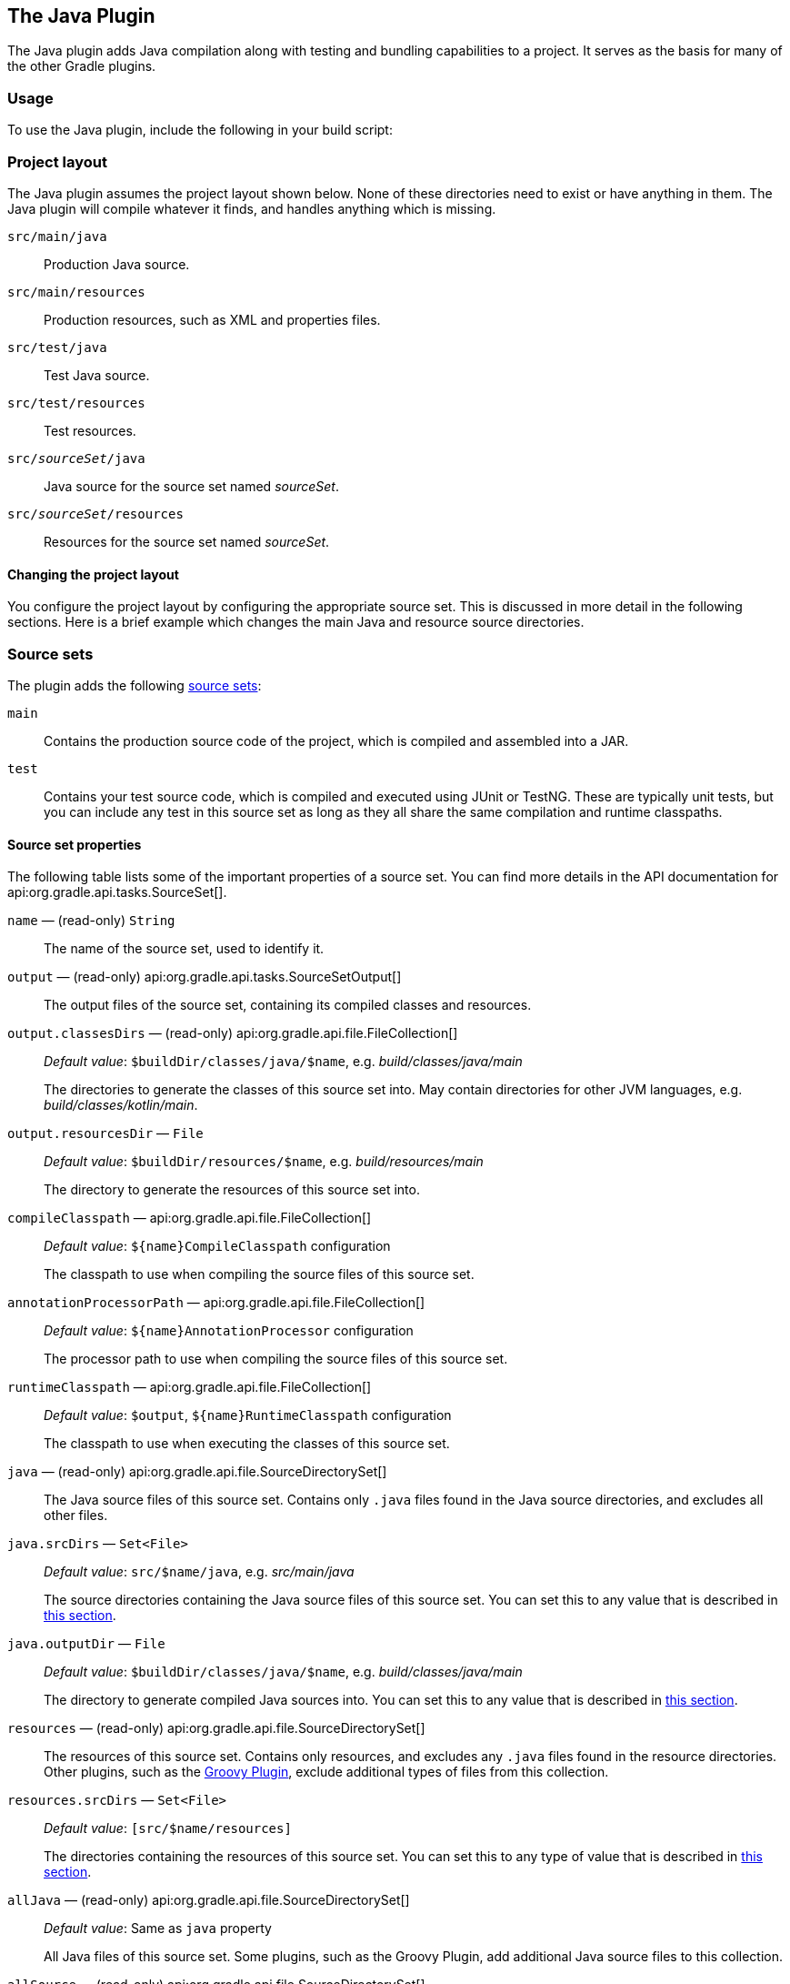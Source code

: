 // Copyright 2017 the original author or authors.
//
// Licensed under the Apache License, Version 2.0 (the "License");
// you may not use this file except in compliance with the License.
// You may obtain a copy of the License at
//
//      http://www.apache.org/licenses/LICENSE-2.0
//
// Unless required by applicable law or agreed to in writing, software
// distributed under the License is distributed on an "AS IS" BASIS,
// WITHOUT WARRANTIES OR CONDITIONS OF ANY KIND, either express or implied.
// See the License for the specific language governing permissions and
// limitations under the License.

[[java_plugin]]
== The Java Plugin

The Java plugin adds Java compilation along with testing and bundling capabilities to a project. It serves as the basis for many of the other Gradle plugins.


[[sec:java_usage]]
=== Usage

To use the Java plugin, include the following in your build script:

++++
<sample xmlns:xi="http://www.w3.org/2001/XInclude" id="useJavaPlugin" dir="java/quickstart" title="Using the Java plugin">
    <sourcefile file="build.gradle" snippet="use-plugin"/>
</sample>
++++


[[sec:java_project_layout]]
=== Project layout

The Java plugin assumes the project layout shown below. None of these directories need to exist or have anything in them. The Java plugin will compile whatever it finds, and handles anything which is missing.

[[javalayout]]
`src/main/java`::
Production Java source.

`src/main/resources`::
Production resources, such as XML and properties files.

`src/test/java`::
Test Java source.

`src/test/resources`::
Test resources.

`src/__sourceSet__/java`::
Java source for the source set named _sourceSet_.

`src/__sourceSet__/resources`::
Resources for the source set named _sourceSet_.


[[sec:changing_java_project_layout]]
==== Changing the project layout

You configure the project layout by configuring the appropriate source set. This is discussed in more detail in the following sections. Here is a brief example which changes the main Java and resource source directories.

++++
<sample xmlns:xi="http://www.w3.org/2001/XInclude" id="customJavaSourceLayout" dir="java/customizedLayout" title="Custom Java source layout">
    <sourcefile file="build.gradle" snippet="define-main"/>
</sample>
++++

[[sec:java_source_sets]]
=== Source sets

The plugin adds the following <<sec:java_source_sets,source sets>>:

`main`::
Contains the production source code of the project, which is compiled and assembled into a JAR.

`test`::
Contains your test source code, which is compiled and executed using JUnit or TestNG. These are typically unit tests, but you can include any test in this source set as long as they all share the same compilation and runtime classpaths.

[[sec:source_set_properties]]
==== Source set properties

The following table lists some of the important properties of a source set. You can find more details in the API documentation for api:org.gradle.api.tasks.SourceSet[].

`name` — (read-only) `String`::
The name of the source set, used to identify it. 

`output` — (read-only) api:org.gradle.api.tasks.SourceSetOutput[]::
The output files of the source set, containing its compiled classes and resources.

`output.classesDirs` — (read-only) api:org.gradle.api.file.FileCollection[]::
_Default value_: `$buildDir/classes/java/$name`, e.g. _build/classes/java/main_
+
The directories to generate the classes of this source set into. May contain directories for other JVM languages, e.g. _build/classes/kotlin/main_.

`output.resourcesDir` — `File`::
_Default value_: `$buildDir/resources/$name`, e.g. _build/resources/main_
+
The directory to generate the resources of this source set into. 

`compileClasspath` — api:org.gradle.api.file.FileCollection[]::
_Default value_: `${name}CompileClasspath` configuration
+
The classpath to use when compiling the source files of this source set.

`annotationProcessorPath` — api:org.gradle.api.file.FileCollection[]::
_Default value_: `${name}AnnotationProcessor` configuration
+
The processor path to use when compiling the source files of this source set.

`runtimeClasspath` — api:org.gradle.api.file.FileCollection[]::
_Default value_: `$output`, `${name}RuntimeClasspath` configuration
+
The classpath to use when executing the classes of this source set.

`java` — (read-only) api:org.gradle.api.file.SourceDirectorySet[]::
The Java source files of this source set. Contains only `.java` files found in the Java source directories, and excludes all other files.

`java.srcDirs` — `Set&lt;File&gt;`::
_Default value_: `src/$name/java`, e.g. _src/main/java_
+
The source directories containing the Java source files of this source set.  You can set this to any value that is described in <<sec:specifying_multiple_files,this section>>.

`java.outputDir` — `File`::
_Default value_: `$buildDir/classes/java/$name`, e.g. _build/classes/java/main_
+
The directory to generate compiled Java sources into. You can set this to any value that is described in <<sec:single_file_paths,this section>>.

`resources` — (read-only) api:org.gradle.api.file.SourceDirectorySet[]::
The resources of this source set. Contains only resources, and excludes any `.java` files found in the resource directories. Other plugins, such as the <<groovy_plugin,Groovy Plugin>>, exclude additional types of files from this collection.

`resources.srcDirs` — `Set&lt;File&gt;`::
_Default value_: `[src/$name/resources]`
+
The directories containing the resources of this source set. You can set this to any type of value that is described in <<sec:specifying_multiple_files,this section>>.

`allJava` — (read-only) api:org.gradle.api.file.SourceDirectorySet[]::
_Default value_: Same as `java` property
+
All Java files of this source set. Some plugins, such as the Groovy Plugin, add additional Java source files to this collection.

`allSource` — (read-only) api:org.gradle.api.file.SourceDirectorySet[]::
_Default value_: Sum of everything in the `resources` and `java` properties
+
All source files of this source set of any language. This includes all resource files and all Java source files. Some plugins, such as the Groovy Plugin, add additional source files to this collection.

[[sec:defining_new_source_sets]]
==== Defining new source sets

See the <<sec:configuring_java_integration_tests,integration test example>> in the _Testing in Java & JVM projects_ chapter.

[[sec:some_source_set_examples]]
==== Some other simple source set examples

Adding a JAR containing the classes of a source set:

++++
<sample xmlns:xi="http://www.w3.org/2001/XInclude" id="configureSourceSet" dir="userguide/java/sourceSets" title="Assembling a JAR for a source set">
    <sourcefile file="build.gradle" snippet="jar"/>
</sample>
++++

Generating Javadoc for a source set:

++++
<sample xmlns:xi="http://www.w3.org/2001/XInclude" id="configureSourceSet" dir="userguide/java/sourceSets" title="Generating the Javadoc for a source set">
    <sourcefile file="build.gradle" snippet="javadoc"/>
</sample>
++++

Adding a test suite to run the tests in a source set:

++++
<sample xmlns:xi="http://www.w3.org/2001/XInclude" id="configureSourceSet" dir="userguide/java/sourceSets" title="Running tests in a source set">
    <sourcefile file="build.gradle" snippet="test"/>
</sample>
++++

[[sec:java_tasks]]
=== Tasks

The Java plugin adds a number of tasks to your project, as shown below.

`compileJava` — type: api:org.gradle.api.tasks.compile.JavaCompile[]::
_Depends on_: All tasks which contribute to the compilation classpath, including `jar` tasks from projects that are on the classpath via project dependencies
+
Compiles production Java source files using the JDK compiler.

`processResources` — type: api:org.gradle.api.tasks.Copy[]::
Copies production resources into the production resources directory.

`classes`::
_Depends on_: `compileJava`, `processResources`
+
This is an aggregate task that just depends on other tasks. Other plugins may attach additional compilation tasks to it.

`compileTestJava` — type: api:org.gradle.api.tasks.compile.JavaCompile[]::
_Depends on_: `classes`, and all tasks that contribute to the test compilation classpath
+
Compiles test Java source files using the JDK compiler.

`processTestResources` — type: api:org.gradle.api.tasks.Copy[]::
Copies test resources into the test resources directory.

`testClasses`::
_Depends on_: `compileTestJava`, `processTestResources`
+
This is an aggregate task that just depends on other tasks. Other plugins may attach additional test compilation tasks to it.

`jar` — type: api:org.gradle.api.tasks.bundling.Jar[]::
_Depends on_: `classes`
+
Assembles the production JAR file, based on the classes and resources attached to the `main` source set.

`javadoc` — type: api:org.gradle.api.tasks.javadoc.Javadoc[]::
_Depends on_: `classes`
+
Generates API documentation for the production Java source using Javadoc. 

`test` — type: api:org.gradle.api.tasks.testing.Test[]::
_Depends on_: `testClasses`, and all tasks which produce the test runtime classpath
+
Runs the unit tests using JUnit or TestNG.

`uploadArchives` — type: api:org.gradle.api.tasks.Upload[]::
_Depends on_: `jar`, and any other task that produces an artifact attached to the `archives` configuration
+
Uploads artifacts in the `archives` configuration — including the production JAR file — to the configured repositories.

`clean` — type: api:org.gradle.api.tasks.Delete[]::
Deletes the project build directory.

`clean__TaskName__` — type: api:org.gradle.api.tasks.Delete[]::
Deletes files created by the specified task. For example, `cleanJar` will delete the JAR file created by the `jar` task and `cleanTest` will delete the test results created by the `test` task.

[[java_source_set_tasks]]
==== SourceSet Tasks

For each source set you add to the project, the Java plugin adds the following tasks:


`compile__SourceSet__Java` — type: api:org.gradle.api.tasks.compile.JavaCompile[]::
_Depends on_: All tasks which contribute to the source set's compilation classpath
+
Compiles the given source set's Java source files using the JDK compiler.

`process__SourceSet__Resources` — type: api:org.gradle.api.tasks.Copy[]::
Copies the given source set's resources into the resources directory.

`__sourceSet__Classes` — type: api:org.gradle.api.Task[]::
_Depends on_: `compile__SourceSet__Java`, `process__SourceSet__Resources`
+
Prepares the given source set's classes and resources for packaging and execution. Some plugins may add additional compilation tasks for the source set.

==== Lifecycle Tasks

The Java plugin attaches some of its tasks to the lifecycle tasks defined by the <<sec:base_tasks,Base Plugin>> — which the Java Plugin applies automatically — and it also adds a few other lifecycle tasks:

`assemble`::
_Depends on_: `jar`, and all other tasks that create artifacts attached to the `archives` configuration
+
Aggregate task that assembles all the archives in the project. This task is added by the Base Plugin.

`check`::
_Depends on_: `test`
+
Aggregate task that performs verification tasks, such as running the tests. Some plugins add their own verification tasks to `check`. You should also attach any custom `Test` tasks to this lifecycle task if you want them to execute for a full build. This task is added by the Base Plugin.

`build`::
_Depends on_: `check`, `assemble`
+
Aggregate tasks that performs a full build of the project. This task is added by the Base Plugin.

`buildNeeded`::
_Depends on_: `build`, and `buildNeeded` tasks in all projects that are dependencies in the `testRuntimeClasspath` configuration.
+
Performs a full build of the project and all projects it depends on. 

`buildDependents`::
_Depends on_: `build`, and `buildDependents` tasks in all projects that have this project as a dependency in theeir `testRuntimeClasspath` configurations
+
Performs a full build of the project and all projects which depend upon it.

`build__ConfigName__` — _task rule_::
_Depends on_: all tasks that generate the artifacts attached to the named — _ConfigName_ — configuration
+
Assembles the artifacts for the specified configuration. This rule is added by the Base Plugin.

`upload__ConfigName__` — _task rule_, type: api:org.gradle.api.tasks.Upload[]::
_Depends on_: all tasks that generate the artifacts attached to the named — _ConfigName_ — configuration
+
Assembles and uploads the artifacts in the specified configuration. This rule is added by the Base Plugin.

The following diagram shows the relationships between these tasks.

++++
<figure xmlns:xi="http://www.w3.org/2001/XInclude">
    <title>Java plugin - tasks</title>
    <imageobject>
        <imagedata fileref="img/javaPluginTasks.png"/>
    </imageobject>
</figure>
++++



[[sec:java_plugin_and_dependency_management]]
=== Dependency management

The Java plugin adds a number of <<managing_dependency_configurations,dependency configurations>> to your project, as shown below. It assigns those configurations to tasks such as `compileJava` and `test`.

[[tab:configurations]]
==== Dependency configurations

[NOTE]
====

To find information on the `api` configuration, please consult the <<java_library_separation, Java Library Plugin>> reference documentation and the <<dependency_management_for_java_projects, Dependency Management Tutorial>>.

====

[.line-through]#`compile`#(Deprecated)::
Compile time dependencies. Superseded by `implementation`.

`implementation` extends `compile`::
Implementation only dependencies.

`compileOnly`::
Compile time only dependencies, not used at runtime.

`compileClasspath` extends `compile, compileOnly, implementation`::
Compile classpath, used when compiling source. Used by task `compileJava`.

`annotationProcessor`::
Annotation processors used during compilation.

[.line-through]#`runtime`#(Deprecated) extends `compile`::
Runtime dependencies. Superseded by `runtimeOnly`.

`runtimeOnly`::
Runtime only dependencies.

`runtimeClasspath` extends `runtimeOnly, runtime, implementation`::
Runtime classpath contains elements of the implementation, as well as runtime only elements.

[.line-through]#`testCompile`#(Deprecated) extends `compile`::
Additional dependencies for compiling tests. Superseded by `testImplementation`.

`testImplementation` extends `testCompile, implementation`::
Implementation only dependencies for tests.

`testCompileOnly`::
Additional dependencies only for compiling tests, not used at runtime.

`testCompileClasspath` extends `testCompile, testCompileOnly, testImplementation`::
Test compile classpath, used when compiling test sources. Used by task `compileTestJava`.

[.line-through]#`testRuntime`#(Deprecated) extends `runtime, testCompile`::
Additional dependencies for running tests only. Used by task `test`. Superseded by `testRuntimeOnly`.

`testRuntimeOnly` extends `runtimeOnly`::
Runtime only dependencies for running tests. Used by task `test`.

`testRuntimeClasspath` extends `testRuntimeOnly, testRuntime, testImplementation`::
Runtime classpath for running tests.

`archives`::
Artifacts (e.g. jars) produced by this project. Used by tasks `uploadArchives`.

`default` extends `runtime`::
The default configuration used by a project dependency on this project. Contains the artifacts and dependencies required by this project at runtime.

++++
<figure xmlns:xi="http://www.w3.org/2001/XInclude">
    <title>Java plugin - dependency configurations</title>
    <imageobject>
        <imagedata fileref="img/javaPluginConfigurations.png"/>
    </imageobject>
</figure>
++++

For each source set you add to the project, the Java plugins adds the following dependency configurations:

[[java_source_set_configurations]]
==== SourceSet dependency configurations

[.line-through]#`__sourceSet__Compile`#(Deprecated)::
Compile time dependencies for the given source set. Superseded by `__sourceSet__Implementation`.

`__sourceSet__Implementation` extends `__sourceSet__Compile`::
Compile time dependencies for the given source set. Used by `__sourceSet__CompileClasspath, __sourceSet__RuntimeClasspath`.

`__sourceSet__CompileOnly`::
Compile time only dependencies for the given source set, not used at runtime.

`__sourceSet__CompileClasspath` extends `compile__SourceSet__Java`::
Compile classpath, used when compiling source. Used by `__sourceSet__Compile, __sourceSet__CompileOnly, __sourceSet__Implementation`.

`__sourceSet__AnnotationProcessor`::
Annotation processors used during compilation of this source set.

[.line-through]#`__sourceSet__Runtime`#(Deprecated)::
Runtime dependencies for the given source set. Used by `__sourceSet__Compile`. Superseded by `__sourceSet__RuntimeOnly`.

`__sourceSet__RuntimeOnly`::
Runtime only dependencies for the given source set.

`__sourceSet__RuntimeClasspath` extends `__sourceSet__RuntimeOnly, __sourceSet__Runtime, __sourceSet__Implementation`::
Runtime classpath contains elements of the implementation, as well as runtime only elements.

[[sec:java_convention_properties]]
=== Convention properties

The Java plugin adds a number of convention properties to the project, shown below. You can use these properties in your build script as though they were properties of the project object.

==== Directory properties

`String reporting.baseDir`::
The name of the directory to generate reports into, relative to the build directory. Default value: `reports`

`(read-only) File reportsDir`::
The directory to generate reports into. Default value: `__buildDir__/__reporting.baseDir__`

`String testResultsDirName`::
The name of the directory to generate test result .xml files into, relative to the build directory. Default value: `test-results`

`(read-only) File testResultsDir`::
The directory to generate test result .xml files into. Default value: `__buildDir__/__testResultsDirName__`

`String testReportDirName`::
The name of the directory to generate the test report into, relative to the reports directory. Default value: `tests`

`(read-only) File testReportDir`::
The directory to generate the test report into. Default value: `__reportsDir__/testReportDirName`

`String libsDirName`::
The name of the directory to generate libraries into, relative to the build directory. Default value: `libs`

`(read-only) File libsDir`::
The directory to generate libraries into. Default value: `__buildDir__/__libsDirName__`

`String distsDirName`::
The name of the directory to generate distributions into, relative to the build directory. Default value: `distributions`

`(read-only) File distsDir`::
The directory to generate distributions into. Default value: `__buildDir__/__distsDirName__`

`String docsDirName`::
The name of the directory to generate documentation into, relative to the build directory. Default value: `docs`

`(read-only) File docsDir`::
The directory to generate documentation into. Default value: `__buildDir__/__docsDirName__`

`String dependencyCacheDirName`::
The name of the directory to use to cache source dependency information, relative to the build directory. Default value: `dependency-cache`

==== Other convention properties

`(read-only) api:org.gradle.api.tasks.SourceSetContainer[] sourceSets`::
Contains the project's source sets. Default value: Not null api:org.gradle.api.tasks.SourceSetContainer[]

`api:org.gradle.api.JavaVersion[] sourceCompatibility`::
Java version compatibility to use when compiling Java source. Default value: version of the current JVM in use api:org.gradle.api.JavaVersion[]. Can also set using a String or a Number, e.g. `'1.5'` or `1.5`.

`api:org.gradle.api.JavaVersion[] targetCompatibility`::
Java version to generate classes for. Default value: `__sourceCompatibility__`. Can also set using a String or Number, e.g. `'1.5'` or `1.5`.

`String archivesBaseName`::
The basename to use for archives, such as JAR or ZIP files. Default value: `__projectName__`

`api:org.gradle.api.java.archives.Manifest[] manifest`::
The manifest to include in all JAR files. Default value: an empty manifest.

These properties are provided by convention objects of type api:org.gradle.api.plugins.JavaPluginConvention[], and api:org.gradle.api.plugins.BasePluginConvention[].




[[sec:javadoc]]
=== Javadoc

The `javadoc` task is an instance of api:org.gradle.api.tasks.javadoc.Javadoc[]. It supports the core Javadoc options and the options of the standard doclet described in the http://docs.oracle.com/javase/7/docs/technotes/tools/windows/javadoc.html[reference documentation] of the Javadoc executable. For a complete list of supported Javadoc options consult the API documentation of the following classes: api:org.gradle.external.javadoc.CoreJavadocOptions[] and api:org.gradle.external.javadoc.StandardJavadocDocletOptions[].

==== Javadoc properties

`api:org.gradle.api.file.FileCollection[] classpath`::
Default value: `sourceSets.main.output` + `sourceSets.main.compileClasspath`

`api:org.gradle.api.file.FileTree[] source`::
Default value: `sourceSets.main.allJava`. Can set using anything described in <<sec:specifying_multiple_files>>.

`File destinationDir`::
Default value: `__docsDir__/javadoc`

`String title`::
Default value: The name and version of the project

[[sec:clean]]
=== Clean

The `clean` task is an instance of api:org.gradle.api.tasks.Delete[]. It simply removes the directory denoted by its `dir` property.

==== Clean properties

`File dir`::
Default value: `__buildDir__`


[[sec:java_resources]]
=== Resources

The Java plugin uses the api:org.gradle.api.tasks.Copy[] task for resource handling. It adds an instance for each source set in the project. You can find out more about the copy task in <<sec:copying_files>>.

==== ProcessResources properties

`Object srcDirs`::
Default value: `__sourceSet__.resources`. Can set using anything described in <<sec:specifying_multiple_files>>.

`File destinationDir`::
Default value: `__sourceSet__.output.resourcesDir`. Can set using anything described in <<sec:locating_files>>.


[[sec:compile]]
=== CompileJava

The Java plugin adds a api:org.gradle.api.tasks.compile.JavaCompile[] instance for each source set in the project. Some of the most common configuration options are shown below.

==== Compile properties

`api:org.gradle.api.file.FileCollection[] classpath`::
Default value: `__sourceSet__.compileClasspath`

`api:org.gradle.api.file.FileTree[] source`::
Default value: `__sourceSet__.java`. Can set using anything described in <<sec:specifying_multiple_files>>.

`File destinationDir`::
Default value: `__sourceSet__.java.outputDir`

By default, the Java compiler runs in the Gradle process. Setting `options.fork` to `true` causes compilation to occur in a separate process. In the case of the Ant javac task, this means that a new process will be forked for each compile task, which can slow down compilation. Conversely, Gradle's direct compiler integration (see above) will reuse the same compiler process as much as possible. In both cases, all fork options specified with `options.forkOptions` will be honored.

[[sec:incremental_compile]]
==== Incremental Java compilation

Starting with Gradle 2.1, it is possible to compile Java incrementally. See the api:org.gradle.api.tasks.compile.JavaCompile[] task for information on how to enable it.

Main goals for incremental compilations are:

* Avoid wasting time compiling source classes that don't have to be compiled. This means faster builds, especially when a change to a source class or a jar does not incur recompilation of many source classes that depend on the changed input.
* Change as few output classes as possible. Classes that don't need to be recompiled remain unchanged in the output directory. An example scenario when this is really useful is using JRebel - the fewer output classes are changed the quicker the JVM can use refreshed classes.

The incremental compilation at a high level:

* The stale class detection favors reliability over speed. The algorithm uses bytecode analysis and deals gracefully with compiler optimizations (inlining of non-private constants), transitive class dependencies, etc. Example: When a class with a public constant changes, we eagerly compile classes that use the same constants to avoid problems with constants inlined by the compiler.
* To make incremental compilation fast, we cache class analysis results and jar snapshots. The initial incremental compilation can be slower due to the cold caches.

[[sec:incremental_compilation_known_issues]]
===== Known issues


* If a compile task fails due to a compile error, it will do a full compilation again the next time it is invoked.
* Because of type erasure, the incremental compiler is not able to recognize when a type is only used in a type parameter, and never actually used in the code. For example, imagine that you have the following code: `List&lt;? extends A&gt; list = Lists.newArrayList();` but that no member of `A` is in practice used in the code, then changes to `A` will not trigger recompilation of the class. In practice, this should very rarely be an issue.

[[sec:incremental_annotation_processing]]
==== Incremental annotation processing

Starting with Gradle 4.7, the incremental compiler also supports incremental annotation processing.
Annotation processors need to opt in to this feature, otherwise they will trigger a full recompilation.


As a user you can see which annotation processors are triggering full recompilations in the `--info` log.
Incremental annotation processing will be deactivated if a custom `executable` or `javaHome` is configured on the compile task.

===== Making an annotation processor incremental

Gradle supports incremental compilation for two common categories of annotation processors: "Isolating" and "Aggregating".
As a processor author, please consult the information below to decide which category fits your processor.
You can then register it for incremental compilation in its META-INF folder.
The format is one line per processor, with the qualified name of the processor and its category separated by a comma.

++++
<sample xmlns:xi="http://www.w3.org/2001/XInclude" id="incrementalAnnotationProcessorRegistration" dir="java/incrementalAnnotationProcessing" title="Registering incremental annotation processors">
     <sourcefile file="processor/src/main/resources/META-INF/gradle/incremental.annotation.processors" snippet="registering-incremental-annotation-processors"/>
</sample>
++++

Processors that don't fit these categories will result in full recompilation.
This includes processors that use `java.io` instead of the `Filer` API and processors that need to read or write resource files.

====== Isolating annotation processors

These look at each annotated element in isolation, creating generated files or validation messages for it.
For instance an `EntityProcessor` could create a `<TypeName>Repository` for each type annotated  with `@Entity`.

++++
<sample xmlns:xi="http://www.w3.org/2001/XInclude" id="isolatingAnnotationProcessor" dir="java/incrementalAnnotationProcessing" title="An isolated annotation processor">
     <sourcefile file="processor/src/main/java/EntityProcessor.java" snippet="isolating-annotation-processor"/>
</sample>
++++


Isolating processors have the following limitations:

* Can't read resources
* Can't write resources
* Can't have any side effects except for using the `Filer` and `Messager` APIs
* Can't depend on compiler-specific APIs like `com.sun.source.util.Trees`
* Must provide exactly one originating element for each file generated with the `Filer` API
* Must make all decisions about an element based on information reachable from its AST.
For instance it can query the super class, method return types etc, but can't look at other, unrelated elements.

Gradle will recompile the generated file whenever the source file is affected.
If the source file is deleted, the generated file is deleted.

====== Aggregating annotation processors

These aggregate several source files into one ore more output files or validation messages.
For instance, a `ServiceRegistryProcessor` could create a single `ServiceRegistry` with one method for each type annotated with `@Service`

++++
<sample xmlns:xi="http://www.w3.org/2001/XInclude" id="aggregatingAnnotationProcessor" dir="java/incrementalAnnotationProcessing" title="An aggregating annotation processor">
     <sourcefile file="processor/src/main/java/ServiceRegistryProcessor.java" snippet="aggregating-annotation-processor"/>
</sample>
++++

Aggregating processors have the following limitations:


* Its annotations need to have `CLASS` or `RUNTIME` retention
* Can't read resources (this may change in the future)
* Can't write resources (this may change in the future)
* Can't have any side effects except for using the `Filer` and `Messager` APIs
* Can't depend on compiler-specific APIs like `com.sun.source.util.Trees`
* Can't depend on information only available from source files (See comment on parameter names below)

Gradle will always reprocess (but not recompile) all annotated files that the processor was registered for.
If your aggregating processor requires access to parameter names, you need to instruct users to add the `-parameters` compiler argument.
Gradle will always recompile any files the processor generates.

[[sec:java_compile_avoidance]]
==== Compile avoidance

If a dependent project has changed in an https://en.wikipedia.org/wiki/Application_binary_interface[ABI]-compatible way (only its private API has changed), then Java compilation tasks will be up-to-date. This means that if project `A` depends on project `B` and a class in `B` is changed in an ABI-compatible way (typically, changing only the body of a method), then Gradle won't recompile `A`.

Some of the types of changes that do not affect the public API and are ignored:

* Changing a method body
* Changing a comment
* Adding, removing or changing private methods, fields, or inner classes
* Adding, removing or changing a resource
* Changing the name of jars or directories in the classpath
* Renaming a parameter


Compile-avoidance is deactivated if annotation processors are found on the compile classpath, because for annotation processors the implementation details matter. Annotation processors should be declared on the annotation processor path instead. Gradle 5.0 will ignore processors on the compile classpath.

++++
<sample xmlns:xi="http://www.w3.org/2001/XInclude" id="annotationProcessing" dir="java/apt" title="Declaring annotation processors">
    <sourcefile file="build.gradle" snippet="annotation-processing"/>
</sample>
++++


[[sec:java_test]]
=== Test

The `test` task is an instance of api:org.gradle.api.tasks.testing.Test[]. It automatically detects and executes all unit tests in the `test` source set. It also generates a report once test execution is complete. JUnit and TestNG are both supported. Have a look at api:org.gradle.api.tasks.testing.Test[] for the complete API.

See the _<<java_testing,Testing in Java & JVM projects>>_ chapter for more details.


[[sec:jar]]
=== Jar

The `jar` task creates a JAR file containing the class files and resources of the project. The JAR file is declared as an artifact in the `archives` dependency configuration. This means that the JAR is available in the classpath of a dependent project. If you upload your project into a repository, this JAR is declared as part of the dependency descriptor. You can learn more about how to work with archives in <<sec:archives>> and artifact configurations in <<artifact_management>>.


[[sub:manifest]]
==== Manifest

Each jar or war object has a `manifest` property with a separate instance of api:org.gradle.api.java.archives.Manifest[]. When the archive is generated, a corresponding `MANIFEST.MF` file is written into the archive.

++++
<sample xmlns:xi="http://www.w3.org/2001/XInclude" id="manifest" dir="userguide/tutorial/manifest" title="Customization of MANIFEST.MF">
    <sourcefile file="build.gradle" snippet="add-to-manifest"/>
</sample>
++++

You can create stand-alone instances of a `Manifest`. You can use that for example, to share manifest information between jars.

++++
<sample xmlns:xi="http://www.w3.org/2001/XInclude" id="manifest" dir="userguide/tutorial/manifest" title="Creating a manifest object.">
    <sourcefile file="build.gradle" snippet="custom-manifest"/>
</sample>
++++

You can merge other manifests into any `Manifest` object. The other manifests might be either described by a file path or, like in the example above, by a reference to another `Manifest` object.

++++
<sample xmlns:xi="http://www.w3.org/2001/XInclude" id="manifest" dir="userguide/tutorial/manifest" title="Separate MANIFEST.MF for a particular archive">
    <sourcefile file="build.gradle" snippet="merge"/>
</sample>
++++

Manifests are merged in the order they are declared by the `from` statement. If the base manifest and the merged manifest both define values for the same key, the merged manifest wins by default. You can fully customize the merge behavior by adding `eachEntry` actions in which you have access to a api:org.gradle.api.java.archives.ManifestMergeDetails[] instance for each entry of the resulting manifest. The merge is not immediately triggered by the from statement. It is done lazily, either when generating the jar, or by calling `writeTo` or `effectiveManifest`

You can easily write a manifest to disk.

++++
<sample xmlns:xi="http://www.w3.org/2001/XInclude" id="manifest" dir="userguide/tutorial/manifest" title="Saving a MANIFEST.MF to disk">
    <sourcefile file="build.gradle" snippet="write"/>
</sample>
++++

